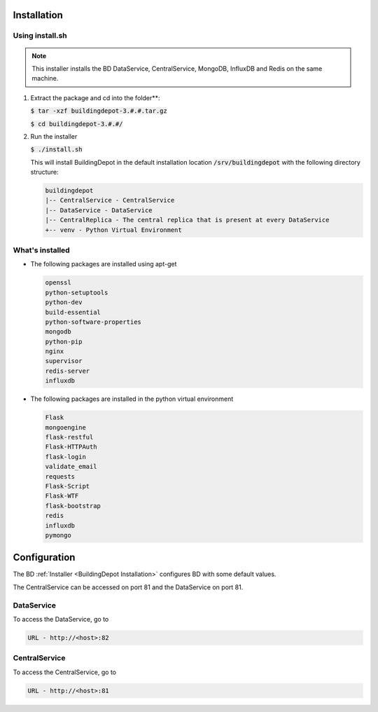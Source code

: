 .. _BuildingDepot Installation:

Installation
############

Using install.sh
****************

.. note::

   This installer installs the BD DataService, CentralService, MongoDB, InfluxDB
   and Redis on the same machine.

1. Extract the package and cd into the folder**:
   
   :code:`$ tar -xzf buildingdepot-3.#.#.tar.gz`
   
   :code:`$ cd buildingdepot-3.#.#/`

#. Run the installer

   :code:`$ ./install.sh`

   This will install BuildingDepot in the default installation location 
   :code:`/srv/buildingdepot` with the following directory structure:

   .. code:: bash
   
      buildingdepot
      |-- CentralService - CentralService
      |-- DataService - DataService
      |-- CentralReplica - The central replica that is present at every DataService
      +-- venv - Python Virtual Environment

What's installed
****************
   
-  The following packages are installed using apt-get

   .. code:: bash

      openssl
      python-setuptools 
      python-dev 
      build-essential 
      python-software-properties
      mongodb
      python-pip
      nginx
      supervisor
      redis-server
      influxdb
   
-  The following packages are installed in the python virtual environment

   .. code:: bash
   
      Flask
      mongoengine
      flask-restful
      Flask-HTTPAuth
      flask-login
      validate_email
      requests
      Flask-Script
      Flask-WTF
      flask-bootstrap
      redis
      influxdb
      pymongo


.. _Configuration:

Configuration
#############

The BD :ref:`Installer <BuildingDepot Installation>` configures BD with some default values.

The CentralService can be accessed on port 81 and the DataService on port 81.

.. _Access DataService:

DataService
***********

To access the DataService, go to

.. code:: bash

  URL - http://<host>:82

.. _Access CentralService:

CentralService
**************
To access the CentralService, go to

.. code:: bash

   URL - http://<host>:81
